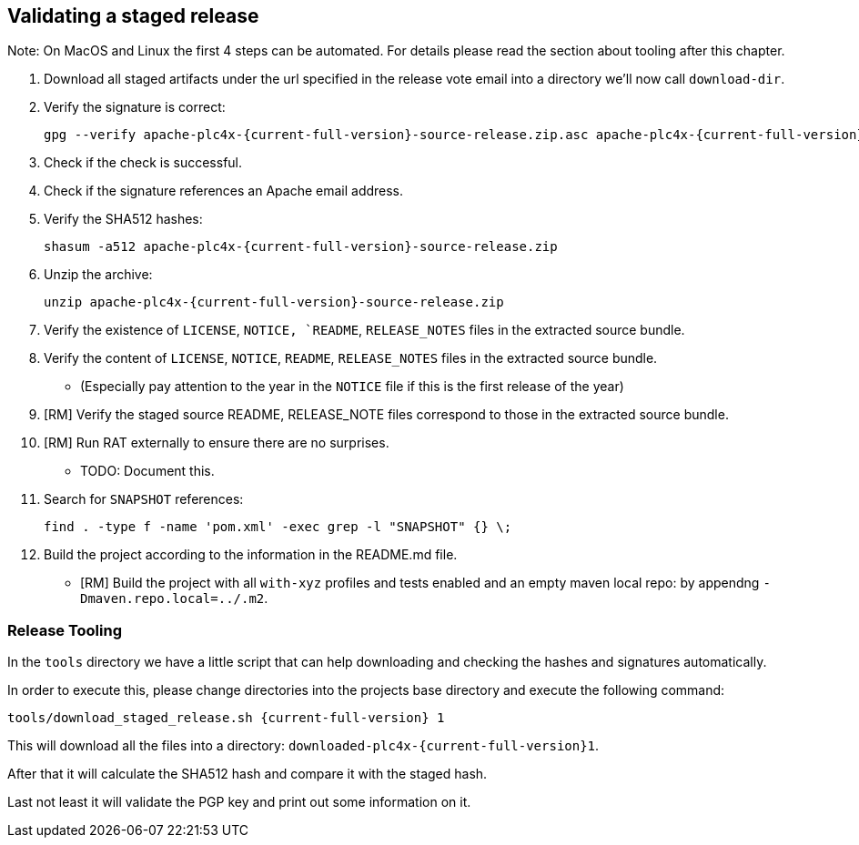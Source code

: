 //
//  Licensed to the Apache Software Foundation (ASF) under one or more
//  contributor license agreements.  See the NOTICE file distributed with
//  this work for additional information regarding copyright ownership.
//  The ASF licenses this file to You under the Apache License, Version 2.0
//  (the "License"); you may not use this file except in compliance with
//  the License.  You may obtain a copy of the License at
//
//      http://www.apache.org/licenses/LICENSE-2.0
//
//  Unless required by applicable law or agreed to in writing, software
//  distributed under the License is distributed on an "AS IS" BASIS,
//  WITHOUT WARRANTIES OR CONDITIONS OF ANY KIND, either express or implied.
//  See the License for the specific language governing permissions and
//  limitations under the License.
//
:imagesdir: ../images/
:icons: font

== Validating a staged release

Note: On MacOS and Linux the first 4 steps can be automated. For details please read the section about tooling after this chapter.

1. Download all staged artifacts under the url specified in the release vote email into a directory we'll now call `download-dir`.
2. Verify the signature is correct:

   gpg --verify apache-plc4x-{current-full-version}-source-release.zip.asc apache-plc4x-{current-full-version}-source-release.zip

3. Check if the check is successful.
4. Check if the signature references an Apache email address.
5. Verify the SHA512 hashes:

    shasum -a512 apache-plc4x-{current-full-version}-source-release.zip

6. Unzip the archive:

    unzip apache-plc4x-{current-full-version}-source-release.zip

7. Verify the existence of `LICENSE`, `NOTICE, `README`, `RELEASE_NOTES` files in the extracted source bundle.
8. Verify the content of `LICENSE`, `NOTICE`, `README`, `RELEASE_NOTES` files in the extracted source bundle.
** (Especially pay attention to the year in the `NOTICE` file if this is the first release of the year)
9. [RM] Verify the staged source README, RELEASE_NOTE files correspond to those in the extracted source bundle.
10. [RM] Run RAT externally to ensure there are no surprises.
** TODO: Document this.
11. Search for `SNAPSHOT` references:

   find . -type f -name 'pom.xml' -exec grep -l "SNAPSHOT" {} \;

12. Build the project according to the information in the README.md file.
** [RM] Build the project with all `with-xyz` profiles and tests enabled and an empty maven local repo: by appendng `-Dmaven.repo.local=../.m2`.

=== Release Tooling

In the `tools` directory we have a little script that can help downloading and checking the hashes and signatures automatically.

In order to execute this, please change directories into the projects base directory and execute the following command:

   tools/download_staged_release.sh {current-full-version} 1

This will download all the files into a directory: `downloaded-plc4x-{current-full-version}1`.

After that it will calculate the SHA512 hash and compare it with the staged hash.

Last not least it will validate the PGP key and print out some information on it.